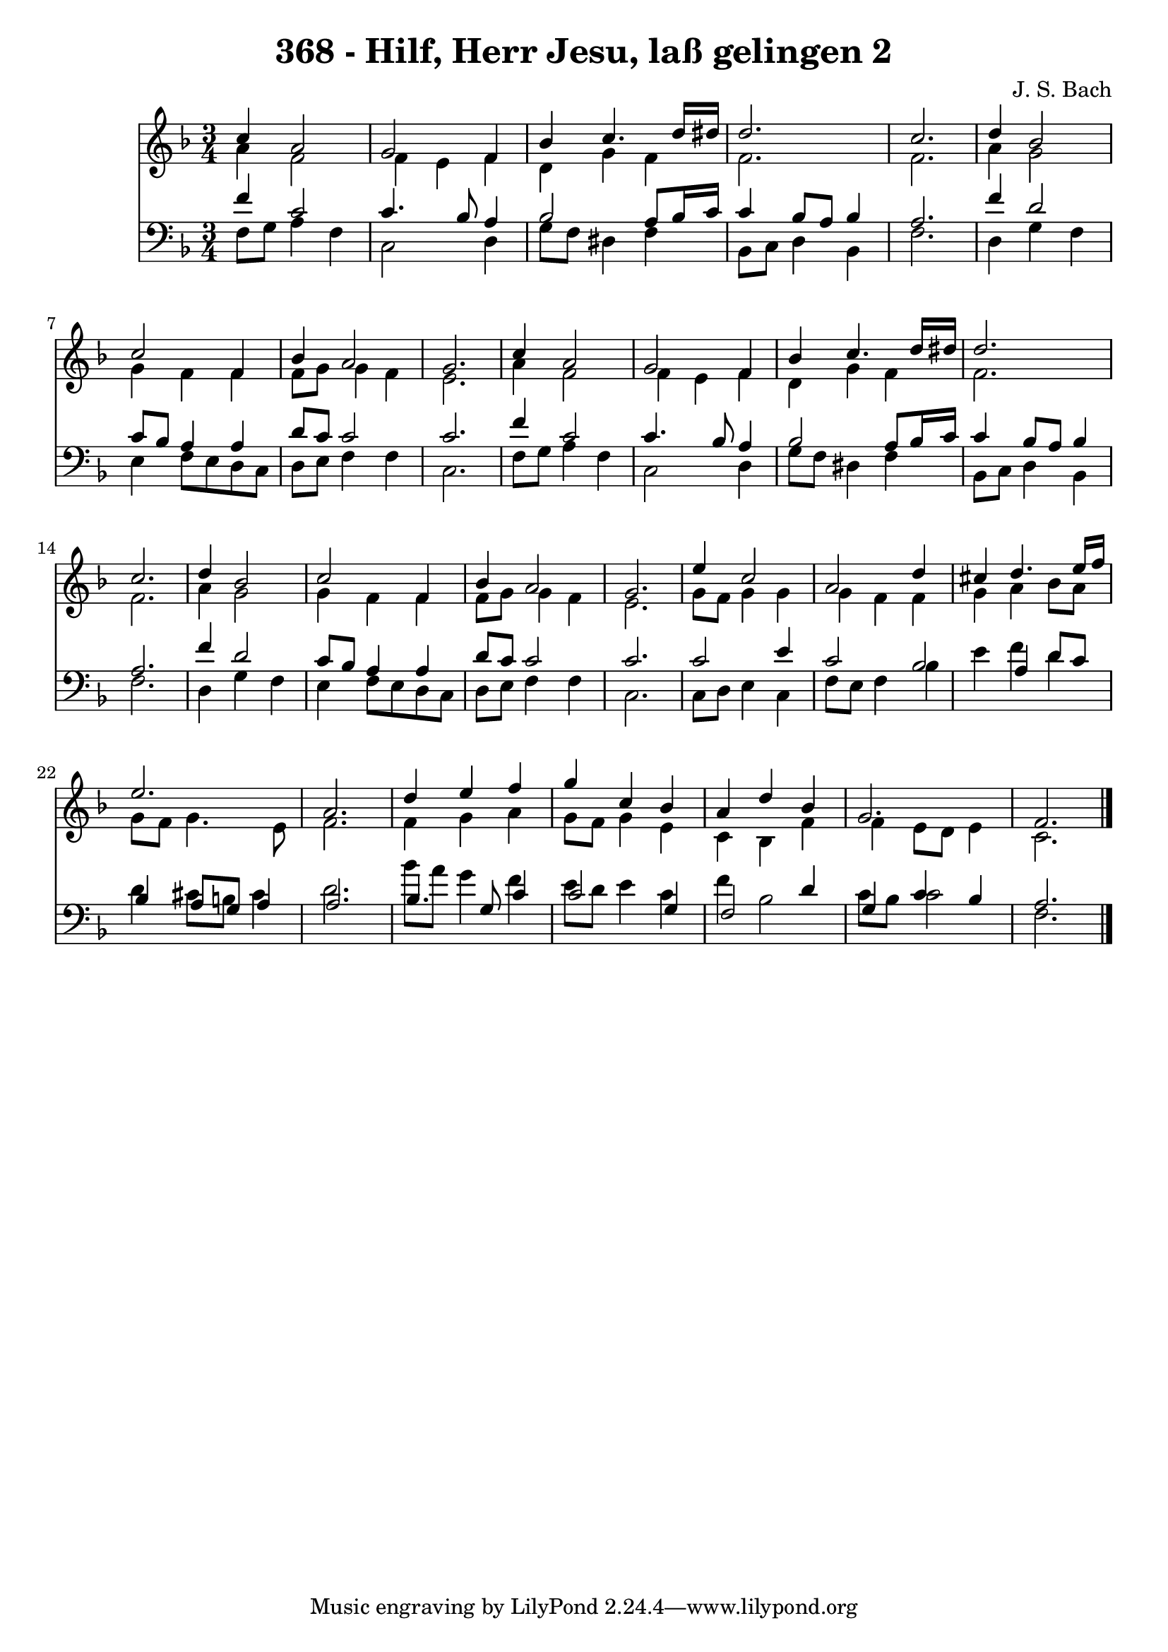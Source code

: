 
\version "2.10.33"

\header {
  title = "368 - Hilf, Herr Jesu, laß gelingen 2"
  composer = "J. S. Bach"
}

global =  {
  \time 3/4 
  \key f \major
}

soprano = \relative c {
  c''4 a2 g f4 bes c4. d16 dis d2. 
  c d4 
  bes2 c 
  f,4 bes a2 
  g2. c4 
  a2 g 
  f4 bes c4. d16 dis 
  d2. c d4 bes2 c f,4 
  bes a2 g2. e'4 c2 a d4 
  cis d4. e16 f e2. a, d4 e f 
  g c, bes a 
  d bes g2. f 
}


alto = \relative c {
  a''4 f2 f4 
  e f d g 
  f f2. 
  f a4 
  g2 g4 f 
  f f8 g g4 f 
  e2. a4 
  f2 f4 e 
  f d g f 
  f2. f a4 g2 g4 f f 
  f8 g g4 f e2. g8 f g4 
  g g f f 
  g a bes8 a g f 
  g4. e8 f2. f4 g a 
  g8 f g4 e c 
  bes f' f e8 d 
  e4 c2. 
}


tenor = \relative c {
  f'4 c2 c4. bes8 a4 bes2 
  a8 bes16 c c4 bes8 a bes4 
  a2. f'4 
  d2 c8 bes a4 
  a d8 c c2 
  c2. f4 
  c2 c4. bes8 
  a4 bes2 a8 bes16 c 
  c4 bes8 a bes4 a2. f'4 d2 c8 bes a4 a 
  d8 c c2 c2. c2 
  e4 c2 bes a4 d8 c bes4 
  a8 g a4 a2. bes4. g8 c4 
  c2 g4 f2 d'4 g, c 
  bes a2. 
}


baixo = \relative c {
  f8 g a4 f c2 d4 g8 f dis4 
  f bes,8 c d4 bes 
  f'2. d4 
  g f e f8 e 
  d c d e f4 f 
  c2. f8 g 
  a4 f c2 
  d4 g8 f dis4 f 
  bes,8 c d4 bes f'2. d4 g 
  f e f8 e d c 
  d e f4 f c2. c8 d e4 
  c f8 e f4 bes 
  e f d d 
  cis8 b cis4 d2. bes'8 a g4 f 
  e8 d e4 c f 
  bes,2 c8 bes c2 f,2. 
}


\score {
  <<
    \new Staff {
      <<
        \global
        \new Voice = "1" { \voiceOne \soprano }
        \new Voice = "2" { \voiceTwo \alto }
      >>
    }
    \new Staff {
      <<
        \global
        \clef "bass"
        \new Voice = "1" {\voiceOne \tenor }
        \new Voice = "2" { \voiceTwo \baixo \bar "|."}
      >>
    }
  >>
}